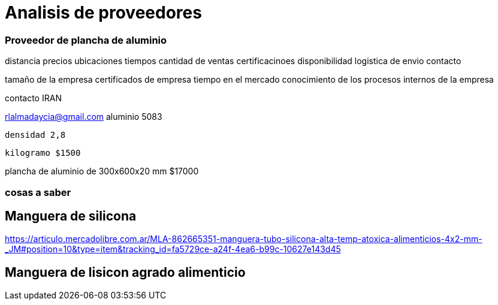 = Analisis de proveedores 

=== Proveedor de plancha de aluminio 



distancia 
precios
ubicaciones 
tiempos
cantidad de ventas
certificacinoes
disponibilidad 
logistica de envio 
contacto

tamaño de la empresa
certificados de empresa 
tiempo en el mercado
conocimiento de los procesos internos de la empresa





contacto IRAN

rlalmadaycia@gmail.com
 aluminio 5083 

 densidad 2,8 

 kilogramo $1500

plancha de aluminio de 300x600x20 mm  $17000

=== cosas a saber



== Manguera de silicona


https://articulo.mercadolibre.com.ar/MLA-862665351-manguera-tubo-silicona-alta-temp-atoxica-alimenticios-4x2-mm-_JM#position=10&type=item&tracking_id=fa5729ce-a24f-4ea6-b99c-10627e143d45

== Manguera de lisicon agrado alimenticio 
